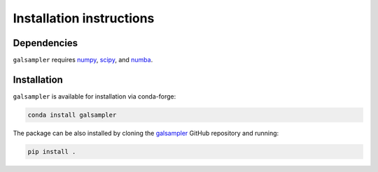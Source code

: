 Installation instructions
=========================

Dependencies
------------

``galsampler`` requires `numpy <https://numpy.org/>`__, `scipy <https://scipy.org/>`__,
and `numba <https://numba.pydata.org//>`__.

Installation
------------

``galsampler`` is available for installation via conda-forge:

.. code-block:: python

    conda install galsampler

The package can be also installed by cloning the
`galsampler <https://github.com/LSSTDESC/galsampler/>`__ GitHub repository and running:

.. code-block:: python

    pip install .
